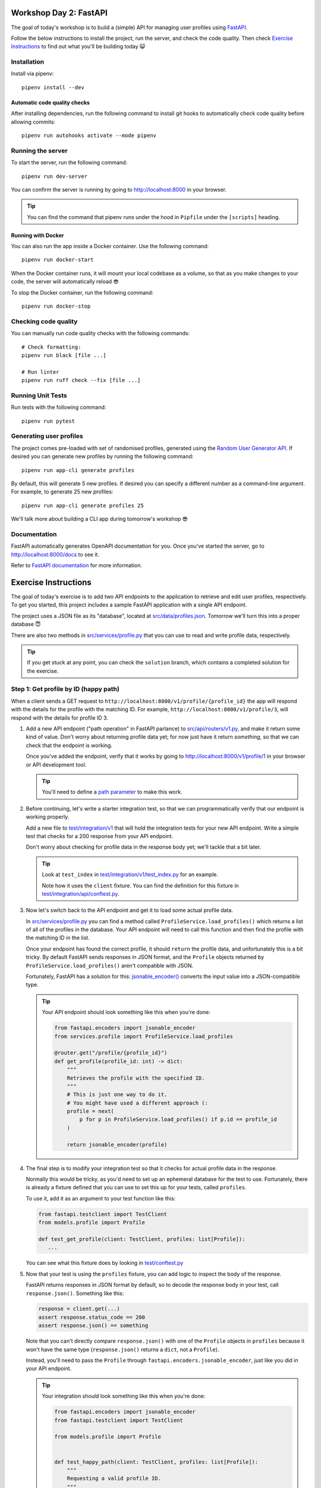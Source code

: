 .. image:: https://github.com/phx-nz/py-ttw-day-2/actions/workflows/build.yml/badge.svg
   :target: https://github.com/phx-nz/py-ttw-day-2/actions/workflows/build.yml

Workshop Day 2: FastAPI
=======================
The goal of today's workshop is to build a (simple) API for managing user profiles using
`FastAPI`_.

Follow the below instructions to install the project, run the server, and check the
code quality.  Then check `Exercise Instructions <#exercise-instructions>`_ to find out
what you'll be building today 😺

Installation
------------
Install via pipenv::

   pipenv install --dev

Automatic code quality checks
~~~~~~~~~~~~~~~~~~~~~~~~~~~~~
After installing dependencies, run the following command to install git hooks
to automatically check code quality before allowing commits::

   pipenv run autohooks activate --mode pipenv

Running the server
------------------
To start the server, run the following command::

   pipenv run dev-server

You can confirm the server is running by going to
`http://localhost:8000 <http://localhost:8000>`_ in your browser.

.. tip::

   You can find the command that pipenv runs under the hood in ``Pipfile`` under the
   ``[scripts]`` heading.

Running with Docker
~~~~~~~~~~~~~~~~~~~
You can also run the app inside a Docker container.  Use the following command::

   pipenv run docker-start

When the Docker container runs, it will mount your local codebase as a volume, so that
as you make changes to your code, the server will automatically reload 😎

To stop the Docker container, run the following command::

   pipenv run docker-stop

Checking code quality
---------------------
You can manually run code quality checks with the following commands::

   # Check formatting:
   pipenv run black [file ...]

   # Run linter
   pipenv run ruff check --fix [file ...]

Running Unit Tests
------------------
Run tests with the following command::

   pipenv run pytest

Generating user profiles
------------------------
The project comes pre-loaded with set of randomised profiles, generated using the
`Random User Generator API`_.  If desired you can generate new profiles by running the
following command::

   pipenv run app-cli generate profiles

By default, this will generate 5 new profiles.  If desired you can specify a different
number as a command-line argument.  For example, to generate 25 new profiles::

   pipenv run app-cli generate profiles 25

We'll talk more about building a CLI app during tomorrow's workshop 😎

Documentation
-------------
FastAPI automatically generates OpenAPI documentation for you.  Once you've started the
server, go to `http://localhost:8000/docs <http://localhost:8000/docs>`_ to see it.

Refer to `FastAPI documentation`_ for more information.

Exercise Instructions
=====================
The goal of today's exercise is to add two API endpoints to the application to retrieve
and edit user profiles, respectively.  To get you started, this project includes a
sample FastAPI application with a single API endpoint.

The project uses a JSON file as its "database", located at
`src/data/profiles.json <./src/data/profiles.json>`_.  Tomorrow we'll turn this into a
proper database 😇

There are also two methods in `src/services/profile.py <./src/services/profile.py>`_
that you can use to read and write profile data, respectively.

.. tip::

   If you get stuck at any point, you can check the ``solution`` branch, which contains
   a completed solution for the exercise.

Step 1: Get profile by ID (happy path)
--------------------------------------
When a client sends a GET request to ``http://localhost:8000/v1/profile/{profile_id}``
the app will respond with the details for the profile with the matching ID.  For
example, ``http://localhost:8000/v1/profile/3``, will respond with the details for
profile ID 3.

#. Add a new API endpoint ("path operation" in FastAPI parlance) to
   `src/api/routers/v1.py <./src/api/routers/v1.py>`_, and make it return some kind of
   value.  Don't worry about returning profile data yet; for now just have it return
   `something`, so that we can check that the endpoint is working.

   Once you've added the endpoint, verify that it works by going to
   `http://localhost:8000/v1/profile/1 <http://localhost:8000/v1/profile/1>`_ in your
   browser or API development tool.

   .. tip::

      You'll need to define a
      `path parameter <https://fastapi.tiangolo.com/tutorial/path-params/>`_ to make
      this work.

#. Before continuing, let's write a starter integration test, so that we can
   programmatically verify that our endpoint is working properly.

   Add a new file to `test/integration/v1 <./test/integration/v1>`_ that will hold the
   integration tests for your new API endpoint.  Write a simple test that checks for a
   200 response from your API endpoint.

   Don't worry about checking for profile data in the response body yet; we'll tackle
   that a bit later.

   .. tip::

      Look at ``test_index`` in
      `test/integration/v1/test_index.py <./test/integration/v1/test_index.py>`_ for an
      example.

      Note how it uses the ``client`` fixture.  You can find the definition for this
      fixture in
      `test/integration/api/conftest.py <./test/integration/api/conftest.py>`_.

#. Now let's switch back to the API endpoint and get it to load some actual profile
   data.

   In `src/services/profile.py <./src/services/profile.py>`_ you can find a method
   called ``ProfileService.load_profiles()`` which returns a list of all of the profiles
   in the database.  Your API endpoint will need to call this function and then find the
   profile with the matching ID in the list.

   Once your endpoint has found the correct profile, it should ``return`` the profile
   data, and unfortunately this is a bit tricky.  By default FastAPI sends responses in
   JSON format, and the ``Profile`` objects returned by
   ``ProfileService.load_profiles()`` aren't compatible with JSON.

   Fortunately, FastAPI has a solution for this:
   `jsonable_encoder() <https://fastapi.tiangolo.com/tutorial/encoder/>`_ converts the
   input value into a JSON-compatible type.

   .. tip::

      Your API endpoint should look something like this when you're done:

      .. code-block:: py

         from fastapi.encoders import jsonable_encoder
         from services.profile import ProfileService.load_profiles

         @router.get("/profile/{profile_id}")
         def get_profile(profile_id: int) -> dict:
             """
             Retrieves the profile with the specified ID.
             """
             # This is just one way to do it.
             # You might have used a different approach (:
             profile = next(
                 p for p in ProfileService.load_profiles() if p.id == profile_id
             )

             return jsonable_encoder(profile)

#. The final step is to modify your integration test so that it checks for actual
   profile data in the response.

   Normally this would be tricky, as you'd need to set up an ephemeral database for
   the test to use.  Fortunately, there is already a fixture defined that you can use to
   set this up for your tests, called ``profiles``.

   To use it, add it as an argument to your test function like this:

   .. code-block:: py

      from fastapi.testclient import TestClient
      from models.profile import Profile

      def test_get_profile(client: TestClient, profiles: list[Profile]):
         ...

   You can see what this fixture does by looking in
   `test/conftest.py <./test/conftest.py>`_

#. Now that your test is using the ``profiles`` fixture, you can add logic to inspect
   the body of the response.

   FastAPI returns responses in JSON format by default, so to decode the response body
   in your test, call ``response.json()``.  Something like this:

   .. code-block:: py

      response = client.get(...)
      assert response.status_code == 200
      assert response.json() == something

   Note that you can't directly compare ``response.json()`` with one of the ``Profile``
   objects in ``profiles`` because it won't have the same type (``response.json()``
   returns a ``dict``, not a ``Profile``).

   Instead, you'll need to pass the ``Profile`` through
   ``fastapi.encoders.jsonable_encoder``, just like you did in your API endpoint.

   .. tip::

      Your integration should look something like this when you're done:

      .. code-block:: py

         from fastapi.encoders import jsonable_encoder
         from fastapi.testclient import TestClient

         from models.profile import Profile


         def test_happy_path(client: TestClient, profiles: list[Profile]):
             """
             Requesting a valid profile ID.
             """
             target_profile = profiles[0]

             response = client.get(f"/v1/profile/{target_profile.id}")

             assert response.status_code == 200
             assert response.json() == jsonable_encoder(target_profile)


Step 2: Get profile by ID (nonexistent ID)
------------------------------------------
That's our happy path sorted.  Next we need to handle an error case, where the user
requests a profile ID that doesn't exist.

#. Try going to
   `http://localhost:8000/v1/profile/999 <http://localhost:8000/v1/profile/999>`_ in
   your browser or API development tool and note the server error that you get.

#. This time, let's try a TDD approach.  Write an integration test that sends a request
   to get an invalid profile ID and checks that the response status code is 404.

   .. tip::

      If you get stuck, you can check the ``solution`` branch.

#. Now that you've got a red bar again, it's time to update your API endpoint to make
   your test pass.

   In order to send back a 404 response, your API endpoint will need to raise an
   `HTTPException <https://fastapi.tiangolo.com/tutorial/handling-errors/#use-httpexception>`_.

Step 3: Edit profile by ID (happy path)
---------------------------------------
Let's turn things up a notch by adding an API endpoint to allow editing profiles.  When
the client sends a PUT request to ``http://localhost:8000/v1/profile/{profile_id}`` and
specifies a replacement profile in the request body, the server will update the
corresponding profile in the database and respond with the modified profile.

Here are some hints to help you:

- Look at FastAPI's `Request Body <https://fastapi.tiangolo.com/tutorial/body/>`_
  documentation to see how to access and validate the request body in your API endpoint.
- In `src/services/profile.py <./src/services/profile.py>`_ there is a
  ``ProfileService.save_profiles()`` method that overwrites the profiles stored in the
  database.  Once your API endpoint has modified the profile, use this function to save
  the updated list of profiles.


Step 4: Edit profile by ID (nonexistent ID)
-------------------------------------------
Lastly, add an integration test and update your API endpoint so that a request to edit a
nonexistent profile will get a 404 response.

Step 5: Stretch Refactoring
---------------------------
This step is optional.  If you're feeling confident and want to tackle an extra
challenge, give it a try 😺

We probably have too much logic in our controllers.  Try refactoring out the
functionality to get and edit profiles into
`src/services/profile.py <./src/services/profile.py>`_.

Don't forget to write unit tests!  You can find some examples in
`test/unit/services/test_profile.py <test/unit/services/test_profile.py>`_.


.. _FastAPI: https://fastapi.tiangolo.com/
.. _FastAPI documentation: https://fastapi.tiangolo.com/tutorial/first-steps/#interactive-api-docs
.. _Random User Generator API: https://randomuser.me/documentation
.. _uvicorn: https://www.uvicorn.org/
